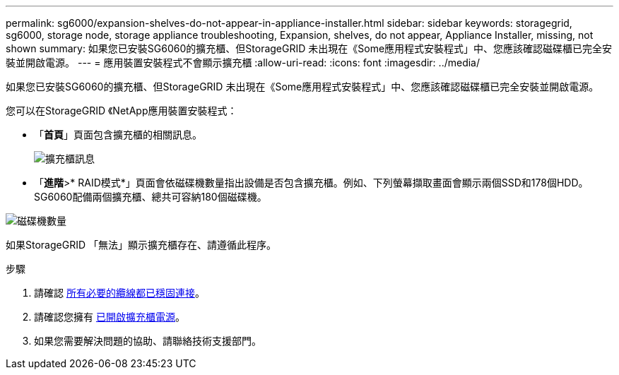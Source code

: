 ---
permalink: sg6000/expansion-shelves-do-not-appear-in-appliance-installer.html 
sidebar: sidebar 
keywords: storagegrid, sg6000, storage node, storage appliance troubleshooting, Expansion, shelves, do not appear, Appliance Installer, missing, not shown 
summary: 如果您已安裝SG6060的擴充櫃、但StorageGRID 未出現在《Some應用程式安裝程式」中、您應該確認磁碟櫃已完全安裝並開啟電源。 
---
= 應用裝置安裝程式不會顯示擴充櫃
:allow-uri-read: 
:icons: font
:imagesdir: ../media/


[role="lead"]
如果您已安裝SG6060的擴充櫃、但StorageGRID 未出現在《Some應用程式安裝程式」中、您應該確認磁碟櫃已完全安裝並開啟電源。

您可以在StorageGRID 《NetApp應用裝置安裝程式：

* 「*首頁*」頁面包含擴充櫃的相關訊息。
+
image::../media/expansion_shelf_home_page_msg.png[擴充櫃訊息]

* 「*進階*>* RAID模式*」頁面會依磁碟機數量指出設備是否包含擴充櫃。例如、下列螢幕擷取畫面會顯示兩個SSD和178個HDD。SG6060配備兩個擴充櫃、總共可容納180個磁碟機。


image::../media/expansion_shelves_shown_by_num_of_drives.png[磁碟機數量]

如果StorageGRID 「無法」顯示擴充櫃存在、請遵循此程序。

.步驟
. 請確認 xref:sg6060-cabling-optional-expansion-shelves.adoc[所有必要的纜線都已穩固連接]。
. 請確認您擁有 xref:connecting-power-cords-and-applying-power-sg6000.adoc[已開啟擴充櫃電源]。
. 如果您需要解決問題的協助、請聯絡技術支援部門。

